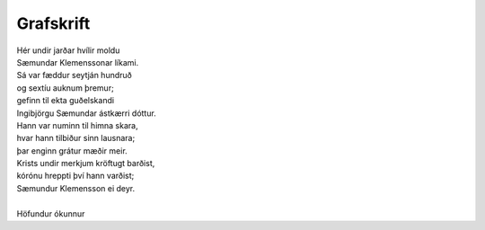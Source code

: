 ==========
Grafskrift
==========

.. line-block::

   Hér undir jarðar hvílir moldu
   Sæmundar Klemenssonar líkami.
   Sá var fæddur seytján hundruð
   og sextíu auknum þremur;
   gefinn til ekta guðelskandi
   Ingibjörgu Sæmundar ástkærri dóttur.
   Hann var numinn til himna skara,
   hvar hann tilbiður sinn lausnara;
   þar enginn grátur mæðir meir.
   Krists undir merkjum kröftugt barðist, 
   kórónu hreppti því hann varðist;
   Sæmundur Klemensson ei deyr.

   Höfundur ókunnur
